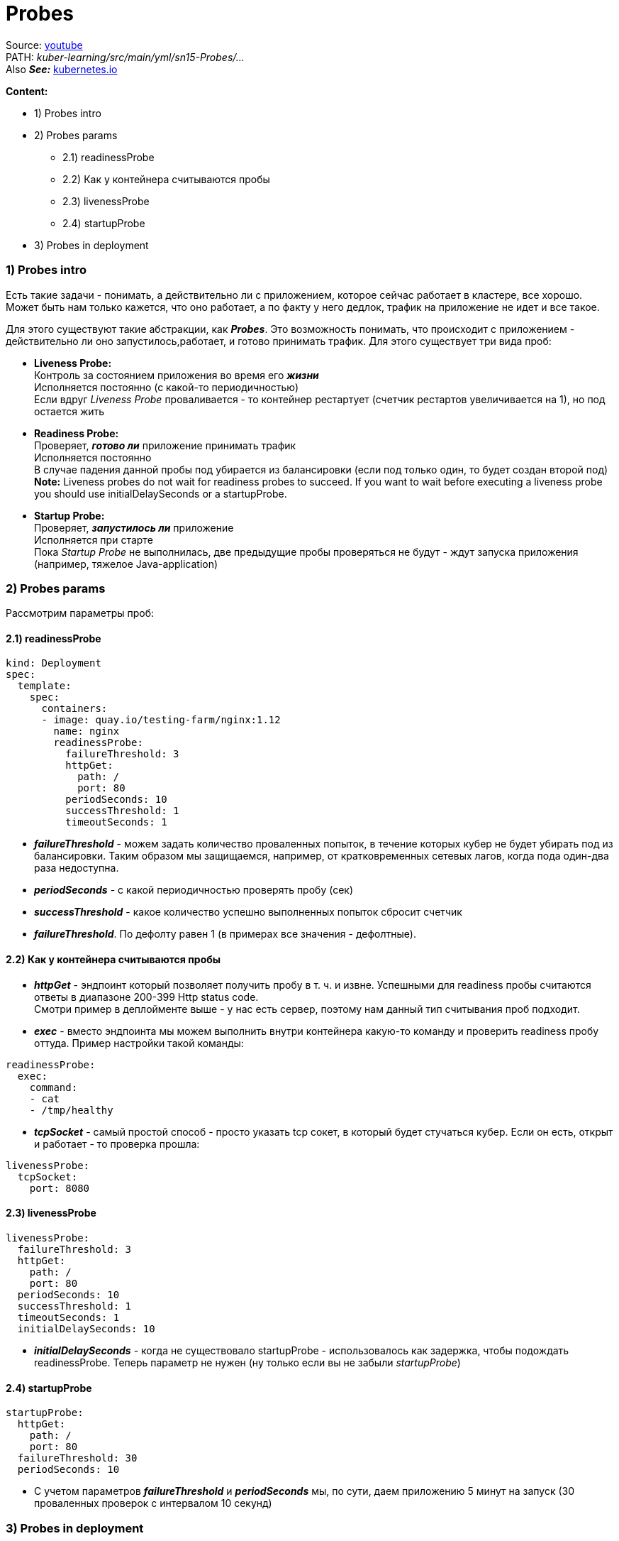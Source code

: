 = Probes

Source: link:https://www.youtube.com/watch?v=OmTYdf_uDeQ&list=PL8D2P0ruohOBSA_CDqJLflJ8FLJNe26K-&index=8&t=285s[youtube] +
PATH: _kuber-learning/src/main/yml/sn15-Probes/..._ +
Also *_See:_* link:https://kubernetes.io/docs/tasks/configure-pod-container/configure-liveness-readiness-startup-probes/[kubernetes.io]

*Content:*

- 1) Probes intro
- 2) Probes params
  * 2.1) readinessProbe
  * 2.2) Как у контейнера считываются пробы
  * 2.3) livenessProbe
  * 2.4) startupProbe
- 3) Probes in deployment

=== 1) Probes intro

Есть такие задачи - понимать, а действительно ли с приложением, которое сейчас работает в кластере, все хорошо. Может быть нам только кажется, что оно работает, а по факту у него дедлок, трафик на приложение не идет и все такое.

Для этого существуют такие абстракции, как *_Probes_*. Это возможность понимать, что происходит с приложением - действительно ли оно запустилось,работает, и готово принимать трафик. Для этого существует три вида проб:

- *Liveness Probe:* +
Контроль за состоянием приложения во время его *_жизни_* +
Исполняется постоянно (с какой-то периодичностью) +
Если вдруг _Liveness Probe_ проваливается - то контейнер рестартует (счетчик рестартов увеличивается на 1), но под остается жить
- *Readiness Probe:* +
Проверяет, *_готово ли_* приложение принимать трафик +
Исполняется постоянно +
В случае падения данной пробы под убирается из балансировки (если под только один, то будет создан второй под) +
*Note:* Liveness probes do not wait for readiness probes to succeed. If you want to wait before executing a liveness probe you should use initialDelaySeconds or a startupProbe.
- *Startup Probe:* +
Проверяет, *_запустилось ли_* приложение +
Исполняется при старте +
Пока _Startup Probe_ не выполнилась, две предыдущие пробы проверяться не будут - ждут запуска приложения (например, тяжелое Java-application)

=== 2) Probes params

Рассмотрим параметры проб:

==== 2.1) readinessProbe

[source, yaml]
----
kind: Deployment
spec:
  template:
    spec:
      containers:
      - image: quay.io/testing-farm/nginx:1.12
        name: nginx
        readinessProbe:
          failureThreshold: 3
          httpGet:
            path: /
            port: 80
          periodSeconds: 10
          successThreshold: 1
          timeoutSeconds: 1
----
- *_failureThreshold_* - можем задать количество проваленных попыток, в течение которых кубер не будет убирать под из балансировки. Таким образом мы защищаемся, например, от кратковременных сетевых лагов, когда пода один-два раза недоступна.
- *_periodSeconds_* - с какой периодичностью проверять пробу (сек)
- *_successThreshold_* - какое количество успешно выполненных попыток сбросит счетчик
- *_failureThreshold_*. По дефолту равен 1 (в примерах все значения - дефолтные).

==== 2.2) Как у контейнера считываются пробы

- *_httpGet_* - эндпоинт который позволяет получить пробу в т. ч. и извне. Успешными для readiness пробы считаются ответы в диапазоне 200-399 Http status code. +
Смотри пример в деплойменте выше - у нас есть сервер, поэтому нам данный тип считывания проб подходит.
- *_exec_* - вместо эндпоинта мы можем выполнить внутри контейнера какую-то команду и проверить readiness пробу оттуда. Пример настройки такой команды:
----
readinessProbe:
  exec:
    command:
    - cat
    - /tmp/healthy
----
- *_tcpSocket_* - самый простой способ - просто указать tcp сокет, в который будет стучаться кубер. Если он есть, открыт и работает - то проверка прошла:
----
livenessProbe:
  tcpSocket:
    port: 8080
----

==== 2.3) livenessProbe

[source, yaml]
----
livenessProbe:
  failureThreshold: 3
  httpGet:
    path: /
    port: 80
  periodSeconds: 10
  successThreshold: 1
  timeoutSeconds: 1
  initialDelaySeconds: 10
----
- *_initialDelaySeconds_* - когда не существовало startupProbe - использовалось как задержка, чтобы подождать readinessProbe. Теперь параметр не нужен (ну только если вы не забыли _startupProbe_)

==== 2.4) startupProbe

[source, yaml]
----
startupProbe:
  httpGet:
    path: /
    port: 80
  failureThreshold: 30
  periodSeconds: 10
----
- С учетом параметров *_failureThreshold_* и *_periodSeconds_* мы, по сути, даем приложению 5 минут на запуск (30 проваленных проверок с интервалом 10 секунд)

=== 3) Probes in deployment

Создвдим деплоймент:
[source, bash]
----
> kubectl apply -f deployment-with-stuff.yaml
---------------------------------
deployment.apps/my-deployment created

> kubectl get pod
---------------------------------
NAME                             READY   STATUS    RESTARTS   AGE
my-deployment-84bb85c89c-g72pv   1/1     Running   0          18s
my-deployment-84bb85c89c-tctwp   1/1     Running   0          18s
----

Посмотрим логи пода:
[source, bash]
----
> kubectl logs my-deployment-84bb85c89c-g72pv
---------------------------------
10.244.0.1 - - [16/Jun/2022:20:57:19 +0000] "GET / HTTP/1.1" 200 612 "-" "kube-probe/1.23" "-"
10.244.0.1 - - [16/Jun/2022:20:57:19 +0000] "GET / HTTP/1.1" 200 612 "-" "kube-probe/1.23" "-"
10.244.0.1 - - [16/Jun/2022:20:57:29 +0000] "GET / HTTP/1.1" 200 612 "-" "kube-probe/1.23" "-"
10.244.0.1 - - [16/Jun/2022:20:57:29 +0000] "GET / HTTP/1.1" 200 612 "-" "kube-probe/1.23" "-"
----
Т е все три пробы успешно стучатся в наш nginx (мы их не можем различить, потому что они стучатся на один и тот же порт по одному и тому же пути). Естественно, сначала стучится _startupProbe_, потом одновременно начинают стучаться _readinessProbe_ и _livenessProbe_.